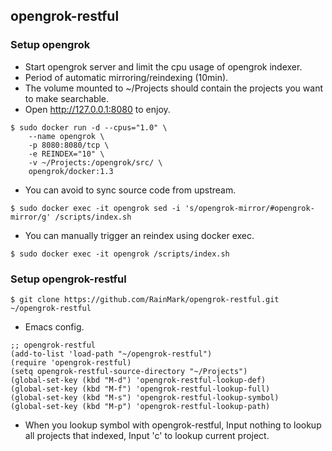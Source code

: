 ** opengrok-restful

*** Setup opengrok

    - Start opengrok server and limit the cpu usage of opengrok indexer.
    - Period of automatic mirroring/reindexing (10min).
    - The volume mounted to ~/Projects should contain the projects you want to make searchable.
    - Open http://127.0.0.1:8080 to enjoy.

    #+begin_src shell
    $ sudo docker run -d --cpus="1.0" \
        --name opengrok \
        -p 8080:8080/tcp \
        -e REINDEX="10" \
        -v ~/Projects:/opengrok/src/ \
        opengrok/docker:1.3
    #+end_src

    - You can avoid to sync source code from upstream.

    #+begin_src shell
    $ sudo docker exec -it opengrok sed -i 's/opengrok-mirror/#opengrok-mirror/g' /scripts/index.sh
    #+end_src

    - You can manually trigger an reindex using docker exec.

    #+begin_src shell
    $ sudo docker exec -it opengrok /scripts/index.sh
    #+end_src

*** Setup opengrok-restful

    #+begin_src shell
    $ git clone https://github.com/RainMark/opengrok-restful.git ~/opengrok-restful
    #+end_src

    - Emacs config.

    #+begin_src elisp
    ;; opengrok-restful
    (add-to-list 'load-path "~/opengrok-restful")
    (require 'opengrok-restful)
    (setq opengrok-restful-source-directory "~/Projects")
    (global-set-key (kbd "M-d") 'opengrok-restful-lookup-def)
    (global-set-key (kbd "M-f") 'opengrok-restful-lookup-full)
    (global-set-key (kbd "M-s") 'opengrok-restful-lookup-symbol)
    (global-set-key (kbd "M-p") 'opengrok-restful-lookup-path)
    #+end_src

    - When you lookup symbol with opengrok-restful, Input nothing to lookup all projects that indexed, Input 'c' to lookup current project.

    [[./opengrok-restful.gif]]

    [[./opengrok-restful.png]]

